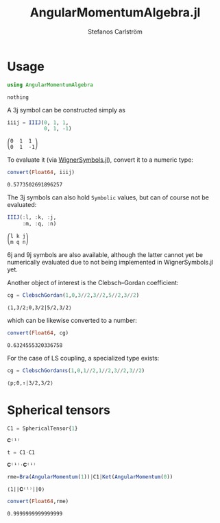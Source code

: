 #+TITLE: AngularMomentumAlgebra.jl
#+AUTHOR: Stefanos Carlström
#+EMAIL: stefanos.carlstrom@gmail.com


#+PROPERTY: header-args:julia :session *julia-README*
* Usage
  #+BEGIN_SRC julia :exports none
    using Revise
    using Pkg
    Pkg.activate(".")
  #+END_SRC

  #+BEGIN_SRC julia :exports code
    using AngularMomentumAlgebra
  #+END_SRC

  #+RESULTS:
  : nothing

  A 3j symbol can be constructed simply as
  #+BEGIN_SRC julia :exports both :results verbatim
    iiij = IIIJ(0, 1, 1,
                0, 1, -1)
  #+END_SRC

  #+RESULTS:
  : ⎛0  1  1 ⎞
  : ⎝0  1  -1⎠

  To evaluate it (via [[https://github.com/Jutho/WignerSymbols.jl][WignerSymbols.jl]]), convert it to a numeric type:
  #+BEGIN_SRC julia :exports both :results verbatim
    convert(Float64, iiij)
  #+END_SRC

  #+RESULTS:
  : 0.5773502691896257

  The 3j symbols can also hold =Symbolic= values, but can of course
  not be evaluated:
  #+BEGIN_SRC julia :exports both :results verbatim
    IIIJ(:l, :k, :j,
         :m, :q, :n)
  #+END_SRC

  #+RESULTS:
  : ⎛l k j⎞
  : ⎝m q n⎠

  6j and 9j symbols are also available, although the latter cannot yet
  be numerically evaluated due to not being implemented in
  WignerSymbols.jl yet.

  Another object of interest is the Clebsch–Gordan coefficient:
  #+BEGIN_SRC julia :exports both :results verbatim
    cg = ClebschGordan(1,0,3//2,3//2,5//2,3//2)
  #+END_SRC

  #+RESULTS:
  : ⟨1,3/2;0,3/2|5/2,3/2⟩

  which can be likewise converted to a number:
  #+BEGIN_SRC julia :exports both :results verbatim
    convert(Float64, cg)
  #+END_SRC

  #+RESULTS:
  : 0.6324555320336758

  For the case of LS coupling, a specialized type exists:
  #+BEGIN_SRC julia :exports both :results verbatim
    cg = ClebschGordanℓs(1,0,1//2,1//2,3//2,3//2)
  #+END_SRC

  #+RESULTS:
  : ⟨p;0,↑|3/2,3/2⟩
* Spherical tensors
  #+BEGIN_SRC julia :exports both
    C1 = SphericalTensor{1}
  #+END_SRC

  #+RESULTS:
  : 𝐂⁽¹⁾
  
  #+BEGIN_SRC julia :exports both
    t = C1⋅C1
  #+END_SRC

  #+RESULTS:
  : 𝐂⁽¹⁾⋅𝐂⁽¹⁾
  
  #+BEGIN_SRC julia :exports both :results verbatim
    rme=Bra(AngularMomentum(1))|C1|Ket(AngularMomentum(0))
  #+END_SRC

  #+RESULTS:
  : ⟨1||𝐂⁽¹⁾||0⟩
  
  #+BEGIN_SRC julia :exports both :results verbatim
    convert(Float64,rme)
  #+END_SRC

  #+RESULTS:
  : 0.9999999999999999

